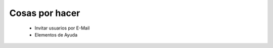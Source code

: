 ===============
Cosas por hacer
===============

  * Invitar usuarios por E-Mail
  * Elementos de Ayuda